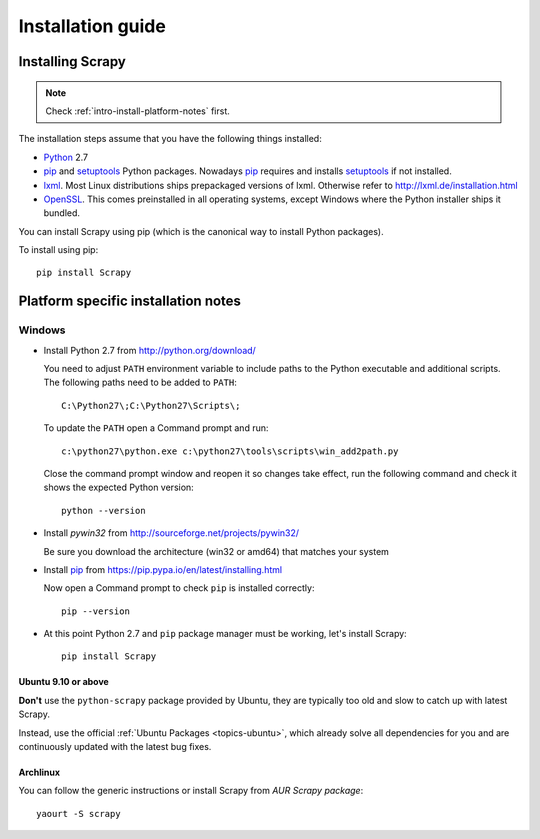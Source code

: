 .. _intro-install:

==================
Installation guide
==================

Installing Scrapy
=================

.. note:: Check :ref:`intro-install-platform-notes` first.

The installation steps assume that you have the following things installed:

* `Python`_ 2.7

* `pip`_ and `setuptools`_ Python packages. Nowadays `pip`_ requires and
  installs `setuptools`_ if not installed.

* `lxml`_. Most Linux distributions ships prepackaged versions of lxml.
  Otherwise refer to http://lxml.de/installation.html

* `OpenSSL`_. This comes preinstalled in all operating systems, except Windows
  where the Python installer ships it bundled.

You can install Scrapy using pip (which is the canonical way to install Python
packages).

To install using pip::

   pip install Scrapy

.. _intro-install-platform-notes:

Platform specific installation notes
====================================

Windows
-------

* Install Python 2.7 from http://python.org/download/

  You need to adjust ``PATH`` environment variable to include paths to
  the Python executable and additional scripts. The following paths need to be
  added to ``PATH``::

      C:\Python27\;C:\Python27\Scripts\;

  To update the ``PATH`` open a Command prompt and run::

      c:\python27\python.exe c:\python27\tools\scripts\win_add2path.py

  Close the command prompt window and reopen it so changes take effect, run the
  following command and check it shows the expected Python version::

      python --version

* Install `pywin32` from http://sourceforge.net/projects/pywin32/

  Be sure you download the architecture (win32 or amd64) that matches your system

* Install `pip`_ from https://pip.pypa.io/en/latest/installing.html

  Now open a Command prompt to check ``pip`` is installed correctly:: 

      pip --version

* At this point Python 2.7 and ``pip`` package manager must be working, let's
  install Scrapy::

      pip install Scrapy

Ubuntu 9.10 or above
~~~~~~~~~~~~~~~~~~~~

**Don't** use the ``python-scrapy`` package provided by Ubuntu, they are
typically too old and slow to catch up with latest Scrapy.

Instead, use the official :ref:`Ubuntu Packages <topics-ubuntu>`, which already
solve all dependencies for you and are continuously updated with the latest bug
fixes.

Archlinux
~~~~~~~~~

You can follow the generic instructions or install Scrapy from `AUR Scrapy package`::

    yaourt -S scrapy


.. _Python: http://www.python.org
.. _pip: http://www.pip-installer.org/en/latest/installing.html
.. _easy_install: http://pypi.python.org/pypi/setuptools
.. _Control Panel: http://www.microsoft.com/resources/documentation/windows/xp/all/proddocs/en-us/sysdm_advancd_environmnt_addchange_variable.mspx
.. _lxml: http://lxml.de/
.. _OpenSSL: https://pypi.python.org/pypi/pyOpenSSL
.. _setuptools: https://pypi.python.org/pypi/setuptools
.. _AUR Scrapy package: https://aur.archlinux.org/packages/scrapy/
